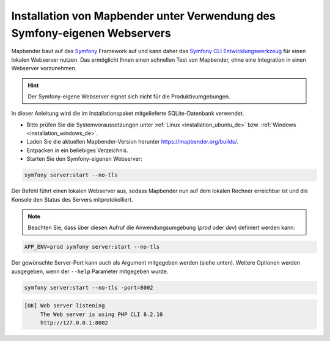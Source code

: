 .. _installation_symfony_de:

Installation von Mapbender unter Verwendung des Symfony-eigenen Webservers
##########################################################################

Mapbender baut auf das `Symfony <https://symfony.com/>`_ Framework auf und kann daher das `Symfony CLI Entwicklungswerkzeug <https://symfony.com/download>`_ für einen lokalen Webserver nutzen. 
Das ermöglicht Ihnen einen schnellen Test von Mapbender, ohne eine Integration in einen Webserver vorzunehmen. 

.. hint:: Der Symfony-eigene Webserver eignet sich nicht für die Produktivumgebungen.
 
In dieser Anleitung wird die im Installationspaket mitgelieferte SQLite-Datenbank verwendet.

* Bitte prüfen Sie die Systemvoraussetzungen unter :ref:`Linux <installation_ubuntu_de>` bzw. :ref:`Windows <installation_windows_de>`.
* Laden Sie die aktuellen Mapbender-Version herunter https://mapbender.org/builds/.
* Entpacken in ein beliebiges Verzeichnis.
* Starten Sie den Symfony-eigenen Webserver:

.. code-block:: bash

    symfony server:start --no-tls


Der Befehl führt einen lokalen Webserver aus, sodass Mapbender nun auf dem lokalen Rechner erreichbar ist und die Konsole den Status des Servers mitprotokolliert.

.. note:: Beachten Sie, dass über diesen Aufruf die Anwendungsumgebung (`prod` oder `dev`) definiert werden kann:

.. code-block:: bash

    APP_ENV=prod symfony server:start --no-tls


Der gewünschte Server-Port kann auch als Argument mitgegeben werden (siehe unten). Weitere Optionen werden ausgegeben, wenn der ``--help`` Parameter mitgegeben wurde.

.. code-block:: bash

    symfony server:start --no-tls -port=8002


.. code-block:: yaml

 [OK] Web server listening
      The Web server is using PHP CLI 8.2.10
      http://127.0.0.1:8002
